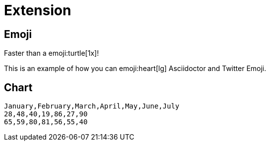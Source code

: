 = Extension

== Emoji

Faster than a emoji:turtle[1x]!

This is an example of how you can emoji:heart[lg] Asciidoctor and Twitter Emoji.

== Chart

[chart,line]
....
January,February,March,April,May,June,July
28,48,40,19,86,27,90
65,59,80,81,56,55,40
....
